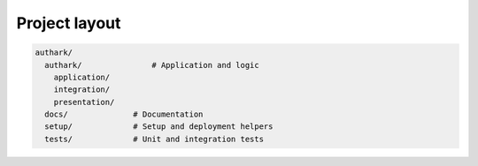 Project layout
--------------

.. code-block:: bash

    authark/
      authark/               # Application and logic
        application/
        integration/
        presentation/
      docs/              # Documentation
      setup/             # Setup and deployment helpers
      tests/             # Unit and integration tests
